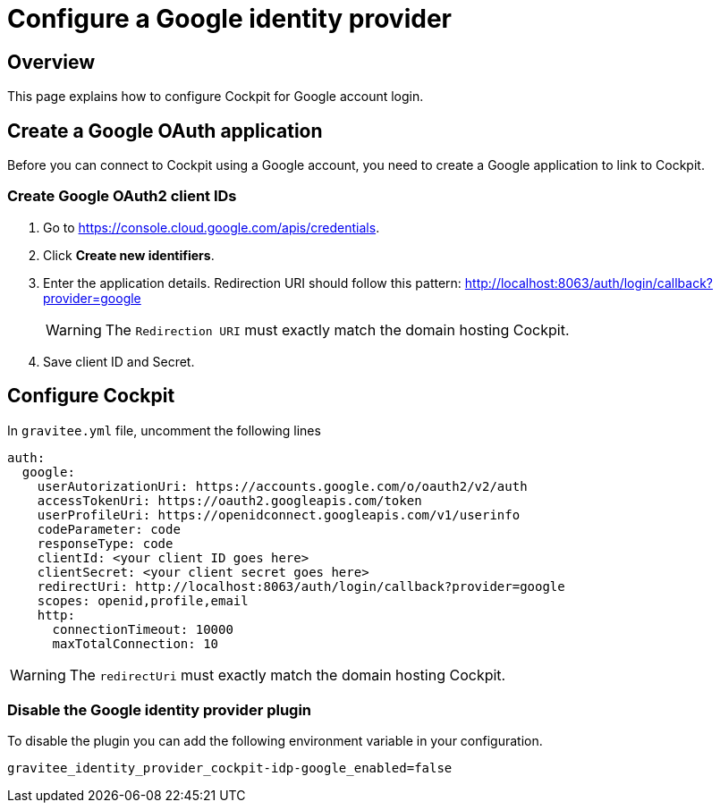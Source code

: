 [[gravitee-cockpit-installation-idp-google]]
= Configure a Google identity provider
:page-sidebar: cockpit_sidebar
:page-permalink: cockpit/3.x/cockpit_installguide_idp_google.html
:page-folder: cockpit/installation-guide/idp
:page-description: Gravitee.io Cockpit - Identity Provider - Google
:page-keywords: Gravitee.io, API Platform, API Management, Cockpit, documentation, manual, guide, reference, api, idp, google

== Overview

This page explains how to configure Cockpit for Google account login.

== Create a Google OAuth application

Before you can connect to Cockpit using a Google account, you need to create a Google application to link to Cockpit.

=== Create Google OAuth2 client IDs

. Go to https://console.cloud.google.com/apis/credentials.
. Click *Create new identifiers*.
. Enter the application details. Redirection URI should follow this pattern: http://localhost:8063/auth/login/callback?provider=google
+
WARNING: The `Redirection URI` must exactly match the domain hosting Cockpit.
. Save client ID and Secret.

== Configure Cockpit

In `gravitee.yml` file, uncomment the following lines

[source,yaml]
----
auth:
  google:
    userAutorizationUri: https://accounts.google.com/o/oauth2/v2/auth
    accessTokenUri: https://oauth2.googleapis.com/token
    userProfileUri: https://openidconnect.googleapis.com/v1/userinfo
    codeParameter: code
    responseType: code
    clientId: <your client ID goes here>
    clientSecret: <your client secret goes here>
    redirectUri: http://localhost:8063/auth/login/callback?provider=google
    scopes: openid,profile,email
    http:
      connectionTimeout: 10000
      maxTotalConnection: 10

----

WARNING: The `redirectUri` must exactly match the domain hosting Cockpit.

=== Disable the Google identity provider plugin

To disable the plugin you can add the following environment variable in your configuration.

[source,properties]
----
gravitee_identity_provider_cockpit-idp-google_enabled=false
----

